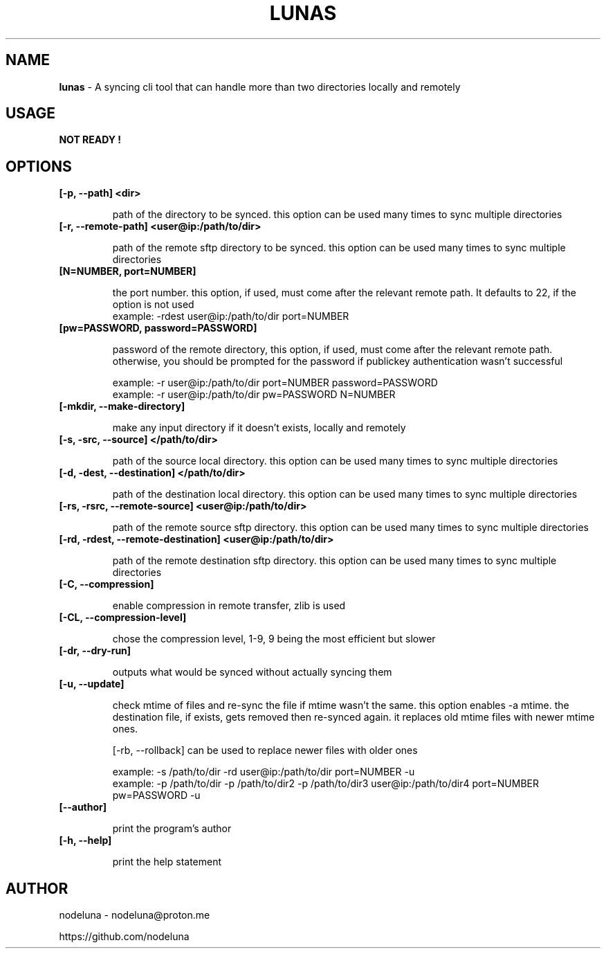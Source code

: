 .TH LUNAS "1" "Aug 2024"

.SH  NAME
.B lunas
-  A syncing cli tool that can handle more than two directories locally and remotely

.SH USAGE
.B NOT READY !

.SH OPTIONS
.TP
.B [-p, --path] <dir>

path of the directory to be synced. this option can be used many times to sync multiple directories

.TP
.B [-r, --remote-path] <user@ip:/path/to/dir>

path of the remote sftp directory to be synced. this option can be used many times to sync multiple directories

.TP
.B [N=NUMBER, port=NUMBER]

the port number. this option, if used, must come after the relevant remote path. It defaults to 22, if the option is not used
        example: -rdest user@ip:/path/to/dir port=NUMBER

.TP
.B [pw=PASSWORD, password=PASSWORD]

password of the remote directory, this option, if used, must come after the relevant remote path.
otherwise, you should be prompted for the password if publickey authentication wasn't successful

        example:  -r user@ip:/path/to/dir port=NUMBER password=PASSWORD
        example:  -r user@ip:/path/to/dir pw=PASSWORD N=NUMBER

.TP
.B [-mkdir, --make-directory]

make any input directory if it doesn't exists, locally and remotely

.TP
.B [-s, -src, --source] </path/to/dir>

path of the source local directory. this option can be used many times to sync multiple directories

.TP
.B [-d, -dest, --destination] </path/to/dir>

path of the destination local directory. this option can be used many times to sync multiple directories

.TP
.B [-rs, -rsrc, --remote-source] <user@ip:/path/to/dir>

path of the remote source sftp directory. this option can be used many times to sync multiple directories

.TP
.B [-rd, -rdest, --remote-destination] <user@ip:/path/to/dir>

path of the remote destination sftp directory. this option can be used many times to sync multiple directories

.TP
.B [-C, --compression]

enable compression in remote transfer, zlib is used

.TP
.B [-CL, --compression-level]

chose the compression level, 1-9, 9 being the most efficient but slower

.TP
.B [-dr, --dry-run]

outputs what would be synced without actually syncing them

.TP
.B [-u, --update]

check mtime of files and re-sync the file if mtime wasn't the same. this option enables -a mtime. the destination file, if exists, gets removed then re-synced again. it replaces old mtime files with newer mtime ones.

[-rb, --rollback] can be used to replace newer files with older ones

        example: -s /path/to/dir -rd user@ip:/path/to/dir port=NUMBER -u
        example:  -p /path/to/dir -p /path/to/dir2 -p /path/to/dir3 user@ip:/path/to/dir4 port=NUMBER pw=PASSWORD -u

.TP
.B [--author]

print the program's author

.TP
.B [-h, --help]

print the help statement


.SH AUTHOR
.PP 

nodeluna - nodeluna@proton.me

https://github.com/nodeluna
